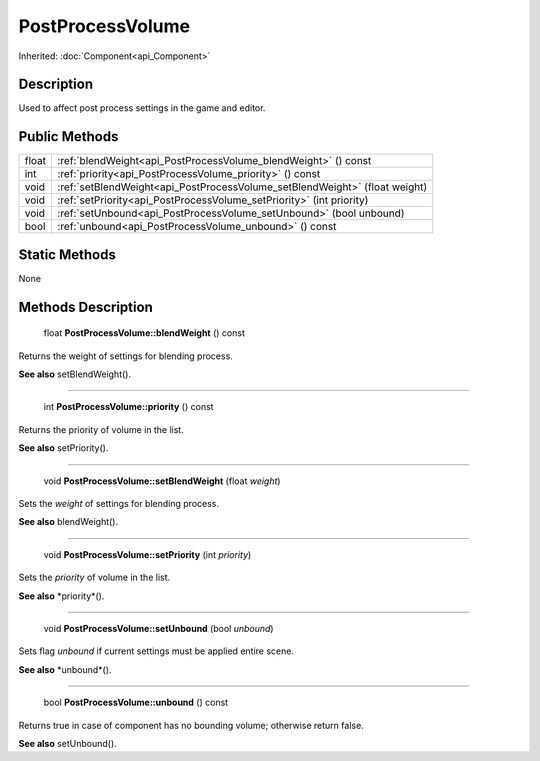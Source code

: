 .. _api_PostProcessVolume:

PostProcessVolume
=================

Inherited: :doc:`Component<api_Component>`

.. _api_PostProcessVolume_description:

Description
-----------

Used to affect post process settings in the game and editor.



.. _api_PostProcessVolume_public:

Public Methods
--------------

+--------+-----------------------------------------------------------------------------+
|  float | :ref:`blendWeight<api_PostProcessVolume_blendWeight>` () const              |
+--------+-----------------------------------------------------------------------------+
|    int | :ref:`priority<api_PostProcessVolume_priority>` () const                    |
+--------+-----------------------------------------------------------------------------+
|   void | :ref:`setBlendWeight<api_PostProcessVolume_setBlendWeight>` (float  weight) |
+--------+-----------------------------------------------------------------------------+
|   void | :ref:`setPriority<api_PostProcessVolume_setPriority>` (int  priority)       |
+--------+-----------------------------------------------------------------------------+
|   void | :ref:`setUnbound<api_PostProcessVolume_setUnbound>` (bool  unbound)         |
+--------+-----------------------------------------------------------------------------+
|   bool | :ref:`unbound<api_PostProcessVolume_unbound>` () const                      |
+--------+-----------------------------------------------------------------------------+



.. _api_PostProcessVolume_static:

Static Methods
--------------

None

.. _api_PostProcessVolume_methods:

Methods Description
-------------------

.. _api_PostProcessVolume_blendWeight:

 float **PostProcessVolume::blendWeight** () const

Returns the weight of settings for blending process.

**See also** setBlendWeight().

----

.. _api_PostProcessVolume_priority:

 int **PostProcessVolume::priority** () const

Returns the priority of volume in the list.

**See also** setPriority().

----

.. _api_PostProcessVolume_setBlendWeight:

 void **PostProcessVolume::setBlendWeight** (float  *weight*)

Sets the *weight* of settings for blending process.

**See also** blendWeight().

----

.. _api_PostProcessVolume_setPriority:

 void **PostProcessVolume::setPriority** (int  *priority*)

Sets the *priority* of volume in the list.

**See also** *priority*().

----

.. _api_PostProcessVolume_setUnbound:

 void **PostProcessVolume::setUnbound** (bool  *unbound*)

Sets flag *unbound* if current settings must be applied entire scene.

**See also** *unbound*().

----

.. _api_PostProcessVolume_unbound:

 bool **PostProcessVolume::unbound** () const

Returns true in case of component has no bounding volume; otherwise return false.

**See also** setUnbound().


